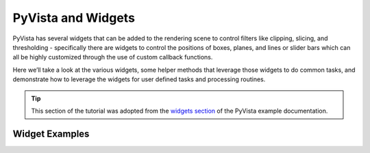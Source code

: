 .. _widgets:

PyVista and Widgets
===================

PyVista has several widgets that can be added to the rendering scene to control
filters like clipping, slicing, and thresholding - specifically there are
widgets to control the positions of boxes, planes, and lines or slider bars
which can all be highly customized through the use of custom callback
functions.

Here we’ll take a look at the various widgets, some helper methods that
leverage those widgets to do common tasks, and demonstrate how to leverage the
widgets for user defined tasks and processing routines.

.. tip::

    This section of the tutorial was adopted from the `widgets section
    <https://docs.pyvista.org/examples/index.html?highlight=widgets#widgets>`_
    of the PyVista example documentation.


Widget Examples
---------------

.. leave blank after this point for Sphinx-Gallery to populate examples
